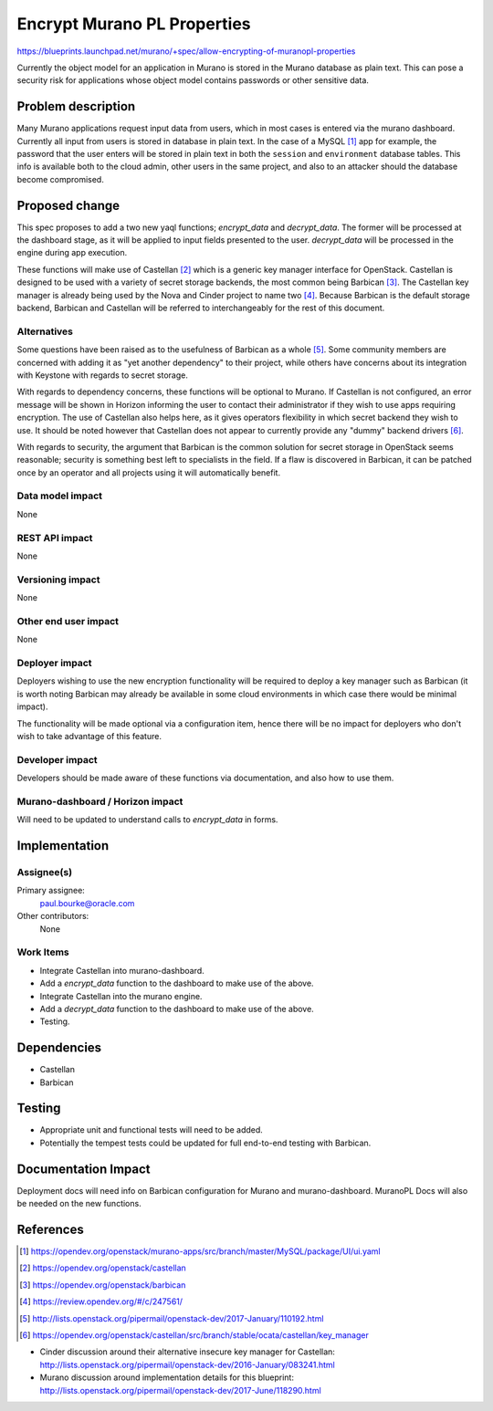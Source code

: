 ..
 This work is licensed under a Creative Commons Attribution 3.0 Unported
 License.

 http://creativecommons.org/licenses/by/3.0/legalcode

============================
Encrypt Murano PL Properties
============================

https://blueprints.launchpad.net/murano/+spec/allow-encrypting-of-muranopl-properties

Currently the object model for an application in Murano is stored in the Murano
database as plain text. This can pose a security risk for applications whose
object model contains passwords or other sensitive data.


Problem description
===================

Many Murano applications request input data from users, which in most cases is
entered via the murano dashboard. Currently all input from users is stored in
database in plain text. In the case of a MySQL [#]_ app for example, the
password that the user enters will be stored in plain text in both the
``session`` and ``environment`` database tables. This info is available both to
the cloud admin, other users in the same project, and also to an attacker
should the database become compromised.


Proposed change
===============

This spec proposes to add a two new yaql functions; `encrypt_data` and
`decrypt_data`. The former will be processed at the dashboard stage, as it will
be applied to input fields presented to the user. `decrypt_data` will be
processed in the engine during app execution.

These functions will make use of Castellan [#]_ which is a generic
key manager interface for OpenStack. Castellan is designed to be used with a
variety of secret storage backends, the most common being Barbican [#]_. The
Castellan key manager is already being used by the Nova and Cinder project to
name two [#]_.  Because Barbican is the default storage backend, Barbican and
Castellan will be referred to interchangeably for the rest of this document.

Alternatives
------------

Some questions have been raised as to the usefulness of Barbican as a whole
[#]_. Some community members are concerned with adding it as "yet another
dependency" to their project, while others have concerns about its integration
with Keystone with regards to secret storage.

With regards to dependency concerns, these functions will be optional to Murano.
If Castellan is not configured, an error message will be shown in Horizon
informing the user to contact their administrator if they wish to use apps
requiring encryption. The use of Castellan also helps here, as it gives
operators flexibility in which secret backend they wish to use. It should be
noted however that Castellan does not appear to currently provide any "dummy"
backend drivers [#]_.

With regards to security, the argument that Barbican is the common solution for
secret storage in OpenStack seems reasonable; security is something best left
to specialists in the field.  If a flaw is discovered in Barbican, it can be
patched once by an operator and all projects using it will automatically
benefit.

Data model impact
-----------------

None

REST API impact
---------------

None

Versioning impact
-----------------

None

Other end user impact
---------------------

None

Deployer impact
---------------

Deployers wishing to use the new encryption functionality will be required to
deploy a key manager such as Barbican (it is worth noting Barbican may already
be available in some cloud environments in which case there would be minimal
impact).

The functionality will be made optional via a configuration item, hence
there will be no impact for deployers who don't wish to take advantage of this
feature.

Developer impact
----------------

Developers should be made aware of these functions via documentation, and also
how to use them.

Murano-dashboard / Horizon impact
---------------------------------

Will need to be updated to understand calls to `encrypt_data` in forms.


Implementation
==============

Assignee(s)
-----------

Primary assignee:
  paul.bourke@oracle.com

Other contributors:
  None

Work Items
----------

* Integrate Castellan into murano-dashboard.

* Add a `encrypt_data` function to the dashboard to make use of the above.

* Integrate Castellan into the murano engine.

* Add a `decrypt_data` function to the dashboard to make use of the above.

* Testing.


Dependencies
============

* Castellan

* Barbican


Testing
=======

* Appropriate unit and functional tests will need to be added.

* Potentially the tempest tests could be updated for full end-to-end testing
  with Barbican.


Documentation Impact
====================

Deployment docs will need info on Barbican configuration for Murano and
murano-dashboard. MuranoPL Docs will also be needed on the new functions.


References
==========

.. [#] https://opendev.org/openstack/murano-apps/src/branch/master/MySQL/package/UI/ui.yaml
.. [#] https://opendev.org/openstack/castellan
.. [#] https://opendev.org/openstack/barbican
.. [#] https://review.opendev.org/#/c/247561/
.. [#] http://lists.openstack.org/pipermail/openstack-dev/2017-January/110192.html
.. [#] https://opendev.org/openstack/castellan/src/branch/stable/ocata/castellan/key_manager

* Cinder discussion around their alternative insecure key manager for Castellan:
  http://lists.openstack.org/pipermail/openstack-dev/2016-January/083241.html

* Murano discussion around implementation details for this blueprint:
  http://lists.openstack.org/pipermail/openstack-dev/2017-June/118290.html
